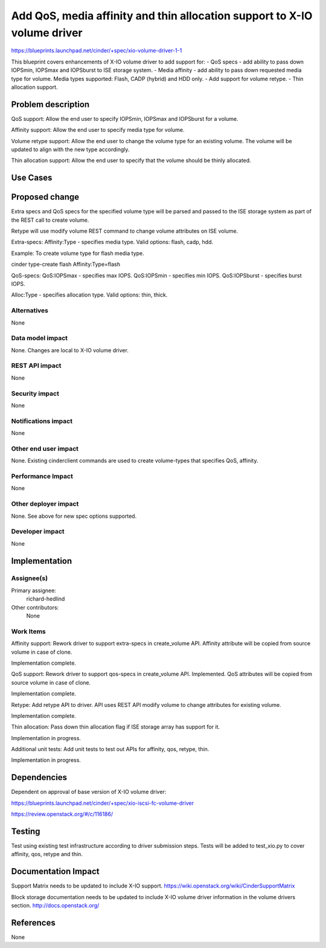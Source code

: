 ..
 This work is licensed under a Creative Commons Attribution 3.0 Unported
 License.

 http://creativecommons.org/licenses/by/3.0/legalcode

==========================================================================
Add QoS, media affinity and thin allocation support to X-IO volume driver
==========================================================================

https://blueprints.launchpad.net/cinder/+spec/xio-volume-driver-1-1

This blueprint covers enhancements of X-IO volume driver to add support for:
- QoS specs - add ability to pass down IOPSmin, IOPSmax and IOPSburst to
ISE storage system.
- Media affinity - add ability to pass down requested media type for volume.
Media types supported: Flash, CADP (hybrid) and HDD only.
- Add support for volume retype.
- Thin allocation support.

Problem description
===================

QoS support:
Allow the end user to specify IOPSmin, IOPSmax and IOPSburst for a volume.

Affinity support:
Allow the end user to specify media type for volume.

Volume retype support:
Allow the end user to change the volume type for an existing volume.
The volume will be updated to align with the new type accordingly.

Thin allocation support:
Allow the end user to specify that the volume should be thinly allocated.

Use Cases
=========

Proposed change
===============

Extra specs and QoS specs for the specified volume type will be parsed and
passed to the ISE storage system as part of the REST call to create volume.

Retype will use modify volume REST command to change volume attributes on ISE
volume.

Extra-specs:
Affinity:Type - specifies media type. Valid options: flash, cadp, hdd.

Example: To create volume type for flash media type.

cinder type-create flash Affinity:Type=flash

QoS-specs:
QoS:IOPSmax - specifies max IOPS.
QoS:IOPSmin - specifies min IOPS.
QoS:IOPSburst - specifies burst IOPS.

Alloc:Type - specifies allocation type. Valid options: thin, thick.

Alternatives
------------

None

Data model impact
-----------------

None. Changes are local to X-IO volume driver.

REST API impact
---------------

None

Security impact
---------------

None

Notifications impact
--------------------

None

Other end user impact
---------------------

None. Existing cinderclient commands are used to create volume-types
that specifies QoS, affinity.

Performance Impact
------------------

None

Other deployer impact
---------------------

None. See above for new spec options supported.

Developer impact
----------------

None

Implementation
==============

Assignee(s)
-----------

Primary assignee:
  richard-hedlind

Other contributors:
  None

Work Items
----------

Affinity support:
Rework driver to support extra-specs in create_volume API.
Affinity attribute will be copied from source volume in case of clone.

Implementation complete.

QoS support:
Rework driver to support qos-specs in create_volume API. Implemented.
QoS attributes will be copied from source volume in case of clone.

Implementation complete.

Retype:
Add retype API to driver. API uses REST API modify volume to change attributes
for existing volume.

Implementation complete.

Thin allocation:
Pass down thin allocation flag if ISE storage array has support for it.

Implementation in progress.

Additional unit tests:
Add unit tests to test out APIs for affinity, qos, retype, thin.

Implementation in progress.

Dependencies
============

Dependent on approval of base version of X-IO volume driver:

https://blueprints.launchpad.net/cinder/+spec/xio-iscsi-fc-volume-driver

https://review.openstack.org/#/c/116186/

Testing
=======

Test using existing test infrastructure according to driver submission steps.
Tests will be added to test_xio.py to cover affinity, qos, retype and thin.

Documentation Impact
====================

Support Matrix needs to be updated to include X-IO support.
https://wiki.openstack.org/wiki/CinderSupportMatrix

Block storage documentation needs to be updated to include X-IO volume driver
information in the volume drivers section.
http://docs.openstack.org/

References
==========

None
